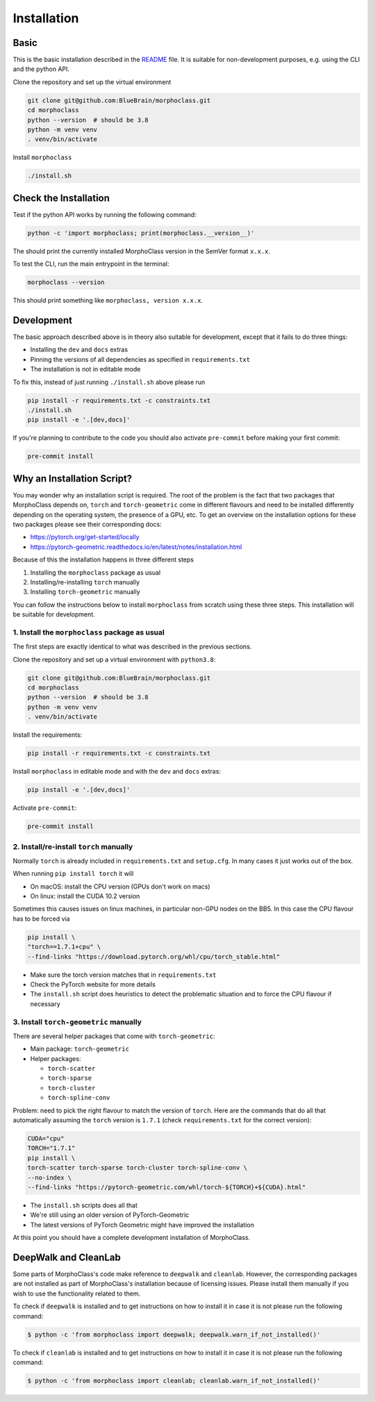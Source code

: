 Installation
============

Basic
-----
This is the basic installation described in the
`README <https://github.com/BlueBrain/morphoclass#readme>`__ file. It is
suitable for non-development purposes, e.g. using the CLI and the python
API.

Clone the repository and set up the virtual environment

.. code-block:: sh

    git clone git@github.com:BlueBrain/morphoclass.git
    cd morphoclass
    python --version  # should be 3.8
    python -m venv venv
    . venv/bin/activate

Install ``morphoclass``

.. code-block:: sh

    ./install.sh


Check the Installation
----------------------
Test if the python API works by running the following command:

.. code-block:: sh

    python -c 'import morphoclass; print(morphoclass.__version__)'

The should print the currently installed MorphoClass version in the SemVer
format ``x.x.x``.

To test the CLI, run the main entrypoint in the terminal:

.. code-block:: sh

    morphoclass --version

This should print something like ``morphoclass, version x.x.x``.

Development
-----------
The basic approach described above is in theory also suitable for development,
except that it fails to do three things:

* Installing the ``dev`` and ``docs`` extras
* Pinning the versions of all dependencies as specified in ``requirements.txt``
* The installation is not in editable mode

To fix this, instead of just running ``./install.sh`` above please run

.. code-block:: sh

    pip install -r requirements.txt -c constraints.txt
    ./install.sh
    pip install -e '.[dev,docs]'

If you're planning to contribute to the code you should also activate
``pre-commit`` before making your first commit:

.. code-block:: sh

    pre-commit install

Why an Installation Script?
---------------------------
You may wonder why an installation script is required. The root of the problem
is the fact that two packages that MorphoClass depends on, ``torch`` and
``torch-geometric`` come in different flavours and need to be installed
differently depending on the operating system, the presence of a GPU, etc. To
get an overview on the installation options for these two packages please
see their corresponding docs:

* https://pytorch.org/get-started/locally
* https://pytorch-geometric.readthedocs.io/en/latest/notes/installation.html

Because of this the installation happens in three different steps

1. Installing the ``morphoclass`` package as usual
2. Installing/re-installing ``torch`` manually
3. Installing ``torch-geometric`` manually

You can follow the instructions below to install ``morphoclass`` from scratch
using these three steps. This installation will be suitable for development.

1. Install the ``morphoclass`` package as usual
...............................................
The first steps are exactly identical to what was described in the previous
sections.

Clone the repository and set up a virtual environment with ``python3.8``:

.. code-block:: sh

    git clone git@github.com:BlueBrain/morphoclass.git
    cd morphoclass
    python --version  # should be 3.8
    python -m venv venv
    . venv/bin/activate

Install the requirements:

.. code-block:: sh

    pip install -r requirements.txt -c constraints.txt

Install ``morphoclass`` in editable mode and with the ``dev`` and ``docs``
extras:

.. code-block::

    pip install -e '.[dev,docs]'

Activate ``pre-commit``:

.. code-block:: sh

    pre-commit install

2. Install/re-install ``torch`` manually
........................................
Normally ``torch`` is already included in ``requirements.txt`` and
``setup.cfg``. In many cases it just works out of the box.

When running ``pip install torch`` it will

* On macOS: install the CPU version (GPUs don't work on macs)
* On linux: install the CUDA 10.2 version

Sometimes this causes issues on linux machines, in particular non-GPU nodes on
the BB5. In this case the CPU flavour has to be forced via

.. code-block:: sh

    pip install \
    "torch==1.7.1+cpu" \
    --find-links "https://download.pytorch.org/whl/cpu/torch_stable.html"

* Make sure the torch version matches that in ``requirements.txt``
* Check the PyTorch website for more details
* The ``install.sh`` script does heuristics to detect the problematic situation
  and to force the CPU flavour if necessary

3. Install ``torch-geometric`` manually
.......................................
There are several helper packages that come with ``torch-geometric``:

* Main package: ``torch-geometric``
* Helper packages:

  * ``torch-scatter``
  * ``torch-sparse``
  * ``torch-cluster``
  * ``torch-spline-conv``

Problem: need to pick the right flavour to match the version of ``torch``.
Here are the commands that do all that automatically assuming the ``torch``
version is ``1.7.1`` (check ``requirements.txt`` for the correct version):

.. code-block:: sh

    CUDA="cpu"
    TORCH="1.7.1"
    pip install \
    torch-scatter torch-sparse torch-cluster torch-spline-conv \
    --no-index \
    --find-links "https://pytorch-geometric.com/whl/torch-${TORCH}+${CUDA}.html"

* The ``install.sh`` scripts does all that
* We're still using an older version of PyTorch-Geometric
* The latest versions of PyTorch Geometric might have improved the installation

At this point you should have a complete development installation of
MorphoClass.

DeepWalk and CleanLab
---------------------
Some parts of MorphoClass's code make reference to ``deepwalk`` and
``cleanlab``. However, the corresponding packages are not installed as part
of MorphoClass's installation because of licensing issues. Please install
them manually if you wish to use the functionality related to them.

To check if ``deepwalk`` is installed and to get instructions on how to
install it in case it is not please run the following command:

.. code-block:: sh

    $ python -c 'from morphoclass import deepwalk; deepwalk.warn_if_not_installed()'

To check if ``cleanlab`` is installed and to get instructions on how to
install it in case it is not please run the following command:

.. code-block:: sh

    $ python -c 'from morphoclass import cleanlab; cleanlab.warn_if_not_installed()'
